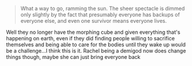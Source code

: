 :PROPERTIES:
:Author: oleredrobbins
:Score: 8
:DateUnix: 1621955108.0
:DateShort: 2021-May-25
:END:

#+BEGIN_QUOTE
  What a way to go, ramming the sun. The sheer spectacle is dimmed only slightly by the fact that presumably everyone has backups of everyone else, and even one survivor means everyone lives.
#+END_QUOTE

Well they no longer have the morphing cube and given everything that's happening on earth, even if they did finding people willing to sacrifice themselves and being able to care for the bodies until they wake up would be a challenge...I think this is it. Rachel being a demigod now does change things though, maybe she can just bring everyone back
